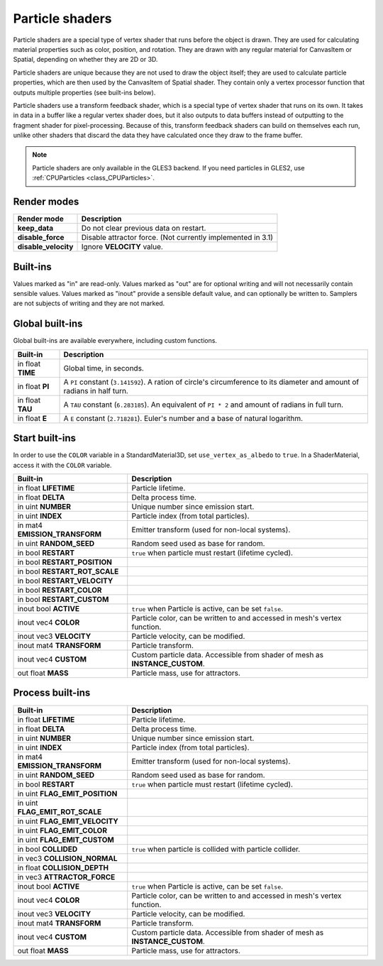 .. _doc_particle_shader:

Particle shaders
================

Particle shaders are a special type of vertex shader that runs before the
object is drawn. They are used for calculating material properties such as
color, position, and rotation. They are drawn with any regular material for
CanvasItem or Spatial, depending on whether they are 2D or 3D.

Particle shaders are unique because they are not used to draw the object
itself; they are used to calculate particle properties, which are then used
by the CanvasItem of Spatial shader. They contain only a vertex processor
function that outputs multiple properties (see built-ins below).

Particle shaders use a transform feedback shader, which is a special type of
vertex shader that runs on its own. It takes in data in a buffer like a regular
vertex shader does, but it also outputs to data buffers instead of outputting
to the fragment shader for pixel-processing. Because of this, transform feedback
shaders can build on themselves each run, unlike other shaders that discard the
data they have calculated once they draw to the frame buffer.

.. note:: Particle shaders are only available in the GLES3 backend. If you need
          particles in GLES2, use :ref:`CPUParticles <class_CPUParticles>`.

Render modes
^^^^^^^^^^^^

+---------------------------------+----------------------------------------------------------------------+
| Render mode                     | Description                                                          |
+=================================+======================================================================+
| **keep_data**                   | Do not clear previous data on restart.                               |
+---------------------------------+----------------------------------------------------------------------+
| **disable_force**               | Disable attractor force. (Not currently implemented in 3.1)          |
+---------------------------------+----------------------------------------------------------------------+
| **disable_velocity**            | Ignore **VELOCITY** value.                                           |
+---------------------------------+----------------------------------------------------------------------+

Built-ins
^^^^^^^^^

Values marked as "in" are read-only. Values marked as "out" are for optional writing and will
not necessarily contain sensible values. Values marked as "inout" provide a sensible default
value, and can optionally be written to. Samplers are not subjects of writing and they are
not marked.

Global built-ins
^^^^^^^^^^^^^^^^

Global built-ins are available everywhere, including custom functions.

+-------------------+----------------------------------------------------------------------------------------+
|  Built-in         |  Description                                                                           |
+===================+========================================================================================+
| in float **TIME** | Global time, in seconds.                                                               |
+-------------------+----------------------------------------------------------------------------------------+
| in float **PI**   | A ``PI`` constant (``3.141592``).                                                      |
|                   | A ration of circle's circumference to its diameter and amount of radians in half turn. |
+-------------------+----------------------------------------------------------------------------------------+
| in float **TAU**  | A ``TAU`` constant (``6.283185``).                                                     |
|                   | An equivalent of ``PI * 2`` and amount of radians in full turn.                        |
+-------------------+----------------------------------------------------------------------------------------+
| in float **E**    | A ``E`` constant (``2.718281``). Euler's number and a base of natural logarithm.       |
+-------------------+----------------------------------------------------------------------------------------+

Start built-ins
^^^^^^^^^^^^^^^

In order to use the ``COLOR`` variable in a StandardMaterial3D, set ``use_vertex_as_albedo``
to ``true``. In a ShaderMaterial, access it with the ``COLOR`` variable.

+--------------------------------+------------------------------------------------------------------------------+
| Built-in                       | Description                                                                  |
+================================+==============================================================================+
| in float **LIFETIME**          | Particle lifetime.                                                           |
+--------------------------------+------------------------------------------------------------------------------+
| in float **DELTA**             | Delta process time.                                                          |
+--------------------------------+------------------------------------------------------------------------------+
| in uint **NUMBER**             | Unique number since emission start.                                          |
+--------------------------------+------------------------------------------------------------------------------+
| in uint **INDEX**              | Particle index (from total particles).                                       |
+--------------------------------+------------------------------------------------------------------------------+
| in mat4 **EMISSION_TRANSFORM** | Emitter transform (used for non-local systems).                              |
+--------------------------------+------------------------------------------------------------------------------+
| in uint **RANDOM_SEED**        | Random seed used as base for random.                                         |
+--------------------------------+------------------------------------------------------------------------------+
| in bool **RESTART**            | ``true`` when particle must restart (lifetime cycled).                       |
+--------------------------------+------------------------------------------------------------------------------+
| in bool **RESTART_POSITION**   |                                                                              |
+--------------------------------+------------------------------------------------------------------------------+
| in bool **RESTART_ROT_SCALE**  |                                                                              |
+--------------------------------+------------------------------------------------------------------------------+
| in bool **RESTART_VELOCITY**   |                                                                              |
+--------------------------------+------------------------------------------------------------------------------+
| in bool **RESTART_COLOR**      |                                                                              |
+--------------------------------+------------------------------------------------------------------------------+
| in bool **RESTART_CUSTOM**     |                                                                              |
+--------------------------------+------------------------------------------------------------------------------+
| inout bool **ACTIVE**          | ``true`` when Particle is active, can be set ``false``.                      |
+--------------------------------+------------------------------------------------------------------------------+
| inout vec4 **COLOR**           | Particle color, can be written to and accessed in mesh's vertex function.    |
+--------------------------------+------------------------------------------------------------------------------+
| inout vec3 **VELOCITY**        | Particle velocity, can be modified.                                          |
+--------------------------------+------------------------------------------------------------------------------+
| inout mat4 **TRANSFORM**       | Particle transform.                                                          |
+--------------------------------+------------------------------------------------------------------------------+
| inout vec4 **CUSTOM**          | Custom particle data. Accessible from shader of mesh as **INSTANCE_CUSTOM**. |
+--------------------------------+------------------------------------------------------------------------------+
| out float **MASS**             | Particle mass, use for attractors.                                           |
+--------------------------------+------------------------------------------------------------------------------+

Process built-ins
^^^^^^^^^^^^^^^^^

+---------------------------------+------------------------------------------------------------------------------+
| Built-in                        | Description                                                                  |
+=================================+==============================================================================+
| in float **LIFETIME**           | Particle lifetime.                                                           |
+---------------------------------+------------------------------------------------------------------------------+
| in float **DELTA**              | Delta process time.                                                          |
+---------------------------------+------------------------------------------------------------------------------+
| in uint **NUMBER**              | Unique number since emission start.                                          |
+---------------------------------+------------------------------------------------------------------------------+
| in uint **INDEX**               | Particle index (from total particles).                                       |
+---------------------------------+------------------------------------------------------------------------------+
| in mat4 **EMISSION_TRANSFORM**  | Emitter transform (used for non-local systems).                              |
+---------------------------------+------------------------------------------------------------------------------+
| in uint **RANDOM_SEED**         | Random seed used as base for random.                                         |
+---------------------------------+------------------------------------------------------------------------------+
| in bool **RESTART**             | ``true`` when particle must restart (lifetime cycled).                       |
+---------------------------------+------------------------------------------------------------------------------+
| in uint **FLAG_EMIT_POSITION**  |                                                                              |
+---------------------------------+------------------------------------------------------------------------------+
| in uint **FLAG_EMIT_ROT_SCALE** |                                                                              |
+---------------------------------+------------------------------------------------------------------------------+
| in uint **FLAG_EMIT_VELOCITY**  |                                                                              |
+---------------------------------+------------------------------------------------------------------------------+
| in uint **FLAG_EMIT_COLOR**     |                                                                              |
+---------------------------------+------------------------------------------------------------------------------+
| in uint **FLAG_EMIT_CUSTOM**    |                                                                              |
+---------------------------------+------------------------------------------------------------------------------+
| in bool **COLLIDED**            | ``true`` when particle is collided with particle collider.                   |
+---------------------------------+------------------------------------------------------------------------------+
| in vec3 **COLLISION_NORMAL**    |                                                                              |
+---------------------------------+------------------------------------------------------------------------------+
| in float **COLLISION_DEPTH**    |                                                                              |
+---------------------------------+------------------------------------------------------------------------------+
| in vec3 **ATTRACTOR_FORCE**     |                                                                              |
+---------------------------------+------------------------------------------------------------------------------+
| inout bool **ACTIVE**           | ``true`` when Particle is active, can be set ``false``.                      |
+---------------------------------+------------------------------------------------------------------------------+
| inout vec4 **COLOR**            | Particle color, can be written to and accessed in mesh's vertex function.    |
+---------------------------------+------------------------------------------------------------------------------+
| inout vec3 **VELOCITY**         | Particle velocity, can be modified.                                          |
+---------------------------------+------------------------------------------------------------------------------+
| inout mat4 **TRANSFORM**        | Particle transform.                                                          |
+---------------------------------+------------------------------------------------------------------------------+
| inout vec4 **CUSTOM**           | Custom particle data. Accessible from shader of mesh as **INSTANCE_CUSTOM**. |
+---------------------------------+------------------------------------------------------------------------------+
| out float **MASS**              | Particle mass, use for attractors.                                           |
+---------------------------------+------------------------------------------------------------------------------+
